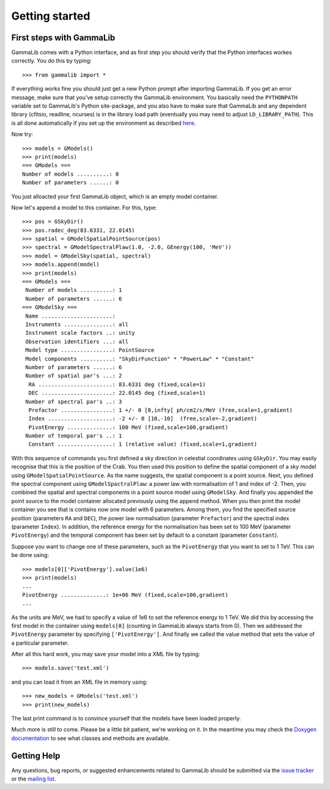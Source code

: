 Getting started
===============

First steps with GammaLib
-------------------------

GammaLib comes with a Python interface, and as first step you should
verify that the Python interfaces workes correctly. You do this by
typing::

   >>> from gammalib import *

If everything works fine you should just get a new Python prompt after
importing GammaLib. If you get an error message, make sure that you've
setup correctly the GammaLib environment. You basically need the
``PYTHONPATH`` variable set to GammaLib's Python site-package, and you also
have to make sure that GammaLib and any dependent library (cfitsio,
readline, ncurses) is in the library load path (eventually you may need
to adjust ``LD_LIBRARY_PATH``). This is all done automatically if you set
up the environment as described
`here <installation.html#Setting_up_your_environment>`_.

Now try::

   >>> models = GModels()
   >>> print(models)
   === GModels ===
   Number of models ..........: 0
   Number of parameters ......: 0

You just alloacted your first GammaLib object, which is an empty model
container.

Now let's append a model to this container. For this, type::

    >>> pos = GSkyDir()
    >>> pos.radec_deg(83.6331, 22.0145)
    >>> spatial = GModelSpatialPointSource(pos)
    >>> spectral = GModelSpectralPlaw(1.0, -2.0, GEnergy(100, 'MeV'))
    >>> model = GModelSky(spatial, spectral)
    >>> models.append(model)
    >>> print(models)
    === GModels ===
     Number of models ..........: 1
     Number of parameters ......: 6
    === GModelSky ===
     Name ......................: 
     Instruments ...............: all
     Instrument scale factors ..: unity
     Observation identifiers ...: all
     Model type ................: PointSource
     Model components ..........: "SkyDirFunction" * "PowerLaw" * "Constant"
     Number of parameters ......: 6
     Number of spatial par's ...: 2
      RA .......................: 83.6331 deg (fixed,scale=1)
      DEC ......................: 22.0145 deg (fixed,scale=1)
     Number of spectral par's ..: 3
      Prefactor ................: 1 +/- 0 [0,infty[ ph/cm2/s/MeV (free,scale=1,gradient)
      Index ....................: -2 +/- 0 [10,-10]  (free,scale=-2,gradient)
      PivotEnergy ..............: 100 MeV (fixed,scale=100,gradient)
     Number of temporal par's ..: 1
      Constant .................: 1 (relative value) (fixed,scale=1,gradient)

With this sequence of commands you first defined a sky direction in
celestial coordinates using ``GSkyDir``. You may easily recognise that this
is the position of the Crab. You then used this position to define the
spatial component of a sky model using ``GModelSpatialPointSource``. As the name
suggests, the spatial component is a point source. Next, you defined the
spectral component using ``GModelSpactralPlaw``: a power law with
normalisation of 1 and index of -2. Then, you combined the spatial and
spectral components in a point source model using ``GModelSky``. And
finally you appended the point source to the model container allocated
previously using the append method. When you then print the model
container you see that is contains now one model with 6 parameters.
Among them, you find the specified source position (parameters ``RA`` and
``DEC``), the power law normalisation (parameter ``Prefactor``) and the spectral
index (parameter ``Index``). In addition, the reference energy for the
normalisation has been set to 100 MeV (parameter ``PivotEnergy``)
and the temporal component has been set by default to a constant (parameter ``Constant``).

Suppose you want to change one of these parameters, such as the
``PivotEnergy`` that you want to set to 1 TeV. This can be done using::

   >>> models[0]['PivotEnergy'].value(1e6)
   >>> print(models)
   ...
   PivotEnergy ..............: 1e+06 MeV (fixed,scale=100,gradient)
   ...

As the units are MeV, we had to specify a value of 1e6 to set the
reference energy to 1 TeV. We did this by accessing the first model in
the container using ``models[0]`` (counting in GammaLib always starts from
0). Then we addressed the ``PivotEnergy`` parameter by specifying
``['PivotEnergy']``. And finally we called the value method that sets the
value of a particular parameter.

After all this hard work, you may save your model into a XML file by
typing::

   >>> models.save('test.xml')

and you can load it from an XML file in memory using::

   >>> new_models = GModels('test.xml')
   >>> print(new_models)

The last print command is to convince yourself that the models have been
loaded properly.

Much more is still to come. Please be a little bit patient, we're working
on it. In the meantime you may check the `Doxygen
documentation <doxygen/index.html>`_ to see what classes and methods are
available.

Getting Help
------------

Any questions, bug reports, or suggested enhancements related to
GammaLib should be submitted via the
`issue tracker <https://cta-redmine.irap.omp.eu/projects/gammalib>`_
or the
`mailing list <mailto:gammalib-users@lists.soureforge.net>`_.
